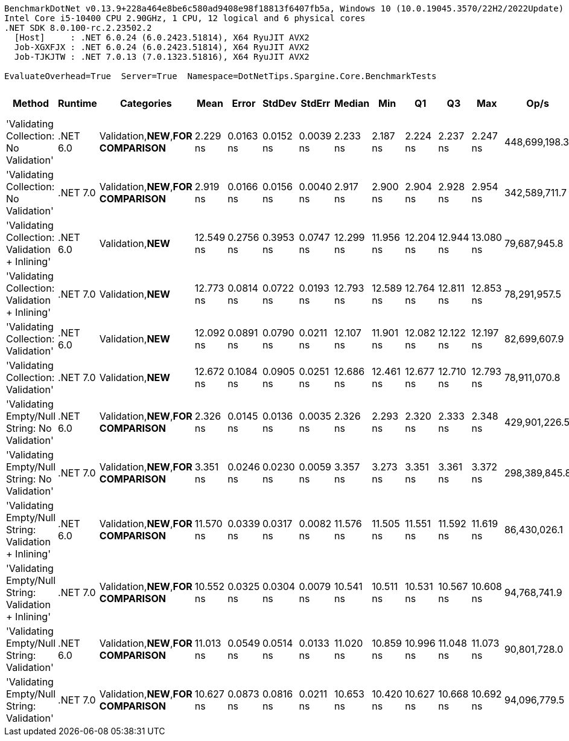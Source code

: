 ....
BenchmarkDotNet v0.13.9+228a464e8be6c580ad9408e98f18813f6407fb5a, Windows 10 (10.0.19045.3570/22H2/2022Update)
Intel Core i5-10400 CPU 2.90GHz, 1 CPU, 12 logical and 6 physical cores
.NET SDK 8.0.100-rc.2.23502.2
  [Host]     : .NET 6.0.24 (6.0.2423.51814), X64 RyuJIT AVX2
  Job-XGXFJX : .NET 6.0.24 (6.0.2423.51814), X64 RyuJIT AVX2
  Job-TJKJTW : .NET 7.0.13 (7.0.1323.51816), X64 RyuJIT AVX2

EvaluateOverhead=True  Server=True  Namespace=DotNetTips.Spargine.Core.BenchmarkTests  
....
[options="header"]
|===
|Method                                                 |Runtime   |Categories                             |Mean       |Error      |StdDev     |StdErr     |Median     |Min        |Q1         |Q3         |Max        |Op/s           |CI99.9% Margin  |Iterations  |Kurtosis  |MValue  |Skewness  |Rank  |LogicalGroup  |Baseline  |Code Size  |Allocated  
|'Validating Collection: No Validation'                 |.NET 6.0  |Validation,**NEW**,**FOR COMPARISON**  |   2.229 ns|  0.0163 ns|  0.0152 ns|  0.0039 ns|   2.233 ns|   2.187 ns|   2.224 ns|   2.237 ns|   2.247 ns|  448,699,198.3|       0.0163 ns|       15.00|     4.258|   2.000|   -1.2465|     1|*             |No        |       72 B|          -
|'Validating Collection: No Validation'                 |.NET 7.0  |Validation,**NEW**,**FOR COMPARISON**  |   2.919 ns|  0.0166 ns|  0.0156 ns|  0.0040 ns|   2.917 ns|   2.900 ns|   2.904 ns|   2.928 ns|   2.954 ns|  342,589,711.7|       0.0166 ns|       15.00|     2.306|   2.000|    0.5201|     3|*             |No        |       73 B|          -
|'Validating Collection: Validation + Inlining'         |.NET 6.0  |Validation,**NEW**                     |  12.549 ns|  0.2756 ns|  0.3953 ns|  0.0747 ns|  12.299 ns|  11.956 ns|  12.204 ns|  12.944 ns|  13.080 ns|   79,687,945.8|       0.2756 ns|       28.00|     1.082|   3.857|    0.0998|     8|*             |No        |      392 B|          -
|'Validating Collection: Validation + Inlining'         |.NET 7.0  |Validation,**NEW**                     |  12.773 ns|  0.0814 ns|  0.0722 ns|  0.0193 ns|  12.793 ns|  12.589 ns|  12.764 ns|  12.811 ns|  12.853 ns|   78,291,957.5|       0.0814 ns|       14.00|     3.831|   2.000|   -1.3369|     8|*             |No        |      394 B|          -
|'Validating Collection: Validation'                    |.NET 6.0  |Validation,**NEW**                     |  12.092 ns|  0.0891 ns|  0.0790 ns|  0.0211 ns|  12.107 ns|  11.901 ns|  12.082 ns|  12.122 ns|  12.197 ns|   82,699,607.9|       0.0891 ns|       14.00|     3.506|   2.000|   -1.0391|     8|*             |No        |      392 B|          -
|'Validating Collection: Validation'                    |.NET 7.0  |Validation,**NEW**                     |  12.672 ns|  0.1084 ns|  0.0905 ns|  0.0251 ns|  12.686 ns|  12.461 ns|  12.677 ns|  12.710 ns|  12.793 ns|   78,911,070.8|       0.1084 ns|       13.00|     3.441|   2.000|   -1.2113|     8|*             |No        |      394 B|          -
|'Validating Empty/Null String: No Validation'          |.NET 6.0  |Validation,**NEW**,**FOR COMPARISON**  |   2.326 ns|  0.0145 ns|  0.0136 ns|  0.0035 ns|   2.326 ns|   2.293 ns|   2.320 ns|   2.333 ns|   2.348 ns|  429,901,226.5|       0.0145 ns|       15.00|     3.348|   2.000|   -0.5350|     2|*             |No        |       78 B|          -
|'Validating Empty/Null String: No Validation'          |.NET 7.0  |Validation,**NEW**,**FOR COMPARISON**  |   3.351 ns|  0.0246 ns|  0.0230 ns|  0.0059 ns|   3.357 ns|   3.273 ns|   3.351 ns|   3.361 ns|   3.372 ns|  298,389,845.8|       0.0246 ns|       15.00|     9.177|   2.000|   -2.5867|     4|*             |No        |       79 B|          -
|'Validating Empty/Null String: Validation + Inlining'  |.NET 6.0  |Validation,**NEW**,**FOR COMPARISON**  |  11.570 ns|  0.0339 ns|  0.0317 ns|  0.0082 ns|  11.576 ns|  11.505 ns|  11.551 ns|  11.592 ns|  11.619 ns|   86,430,026.1|       0.0339 ns|       15.00|     2.141|   2.000|   -0.5624|     7|*             |No        |      419 B|          -
|'Validating Empty/Null String: Validation + Inlining'  |.NET 7.0  |Validation,**NEW**,**FOR COMPARISON**  |  10.552 ns|  0.0325 ns|  0.0304 ns|  0.0079 ns|  10.541 ns|  10.511 ns|  10.531 ns|  10.567 ns|  10.608 ns|   94,768,741.9|       0.0325 ns|       15.00|     1.972|   2.000|    0.5254|     5|*             |No        |      422 B|          -
|'Validating Empty/Null String: Validation'             |.NET 6.0  |Validation,**NEW**,**FOR COMPARISON**  |  11.013 ns|  0.0549 ns|  0.0514 ns|  0.0133 ns|  11.020 ns|  10.859 ns|  10.996 ns|  11.048 ns|  11.073 ns|   90,801,728.0|       0.0549 ns|       15.00|     5.620|   2.000|   -1.5844|     6|*             |No        |      419 B|          -
|'Validating Empty/Null String: Validation'             |.NET 7.0  |Validation,**NEW**,**FOR COMPARISON**  |  10.627 ns|  0.0873 ns|  0.0816 ns|  0.0211 ns|  10.653 ns|  10.420 ns|  10.627 ns|  10.668 ns|  10.692 ns|   94,096,779.5|       0.0873 ns|       15.00|     4.349|   2.000|   -1.6523|     5|*             |No        |      422 B|          -
|===
